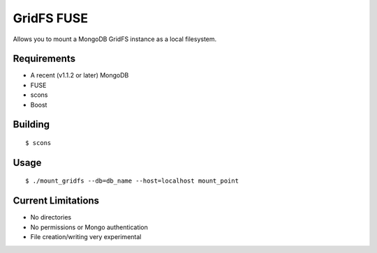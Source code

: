 ===========
GridFS FUSE
===========

Allows you to mount a MongoDB GridFS instance as a local filesystem.

Requirements
============

* A recent (v1.1.2 or later) MongoDB
* FUSE
* scons
* Boost

Building
========

::

 $ scons

Usage
=====

::

 $ ./mount_gridfs --db=db_name --host=localhost mount_point

Current Limitations
===================

* No directories
* No permissions or Mongo authentication
* File creation/writing very experimental